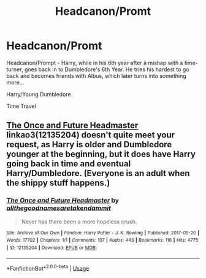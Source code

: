 #+TITLE: Headcanon/Promt

* Headcanon/Promt
:PROPERTIES:
:Author: cookiesequalheaven
:Score: 3
:DateUnix: 1554182988.0
:DateShort: 2019-Apr-02
:FlairText: Prompt
:END:
Headcanon/Prompt - Harry, while in his 6th year after a mishap with a time-turner, goes back in to Dumbledore's 6th Year. He tries his hardest to go back and becomes friends with Albus, which later turns into something more...

Harry/Young Dumbledore

Time Travel


** [[https://archiveofourown.org/works/12135204][The Once and Future Headmaster]] linkao3(12135204) doesn't quite meet your request, as Harry is older and Dumbledore younger at the beginning, but it does have Harry going back in time and eventual Harry/Dumbledore. (Everyone is an adult when the shippy stuff happens.)
:PROPERTIES:
:Author: siderumincaelo
:Score: 3
:DateUnix: 1554213357.0
:DateShort: 2019-Apr-02
:END:

*** [[https://archiveofourown.org/works/12135204][*/The Once and Future Headmaster/*]] by [[https://www.archiveofourown.org/users/allthegoodnamesaretakendammit/pseuds/allthegoodnamesaretakendammit][/allthegoodnamesaretakendammit/]]

#+begin_quote
  Never has there been a more hopeless crush.
#+end_quote

^{/Site/:} ^{Archive} ^{of} ^{Our} ^{Own} ^{*|*} ^{/Fandom/:} ^{Harry} ^{Potter} ^{-} ^{J.} ^{K.} ^{Rowling} ^{*|*} ^{/Published/:} ^{2017-09-20} ^{*|*} ^{/Words/:} ^{17702} ^{*|*} ^{/Chapters/:} ^{1/1} ^{*|*} ^{/Comments/:} ^{107} ^{*|*} ^{/Kudos/:} ^{443} ^{*|*} ^{/Bookmarks/:} ^{116} ^{*|*} ^{/Hits/:} ^{4775} ^{*|*} ^{/ID/:} ^{12135204} ^{*|*} ^{/Download/:} ^{[[https://archiveofourown.org/downloads/12135204/The%20Once%20and%20Future.epub?updated_at=1548181243][EPUB]]} ^{or} ^{[[https://archiveofourown.org/downloads/12135204/The%20Once%20and%20Future.mobi?updated_at=1548181243][MOBI]]}

--------------

*FanfictionBot*^{2.0.0-beta} | [[https://github.com/tusing/reddit-ffn-bot/wiki/Usage][Usage]]
:PROPERTIES:
:Author: FanfictionBot
:Score: 1
:DateUnix: 1554213380.0
:DateShort: 2019-Apr-02
:END:
